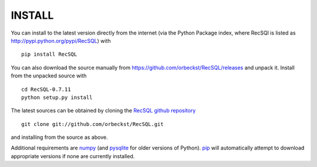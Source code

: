 =========
 INSTALL
=========

You can install to the latest version directly from the internet (via
the Python Package index, where RecSQl is listed as
http://pypi.python.org/pypi/RecSQL) with ::

  pip install RecSQL


You can also download the source manually from
https://github.com/orbeckst/RecSQL/releases and unpack it. Install
from the unpacked source with ::

    cd RecSQL-0.7.11
    python setup.py install

The latest sources can be obtained by cloning the `RecSQL github
repository`_ ::

  git clone git://github.com/orbeckst/RecSQL.git

and installing from the source as above.

Additional requirements are numpy_ (and pysqlite_ for older versions
of Python). `pip`_ will automatically attempt to download appropriate
versions if none are currently installed.

.. URLs:
.. _numpy:
    http://numpy.scipy.org
.. _pysqlite:
    http://pysqlite.org/
.. _RecSQL github repository: 
    https://github.com/orbeckst/RecSQL
.. _pip: https://pip.pypa.io/en/stable/
